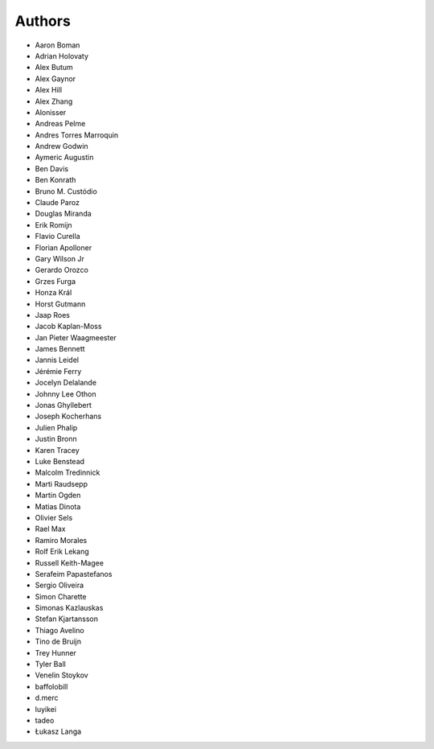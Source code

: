 Authors
=======

* Aaron Boman
* Adrian Holovaty
* Alex Butum
* Alex Gaynor
* Alex Hill
* Alex Zhang
* Alonisser
* Andreas Pelme
* Andres Torres Marroquin
* Andrew Godwin
* Aymeric Augustin
* Ben Davis
* Ben Konrath
* Bruno M. Custódio
* Claude Paroz
* Douglas Miranda
* Erik Romijn
* Flavio Curella
* Florian Apolloner
* Gary Wilson Jr
* Gerardo Orozco
* Grzes Furga
* Honza Král
* Horst Gutmann
* Jaap Roes
* Jacob Kaplan-Moss
* Jan Pieter Waagmeester
* James Bennett
* Jannis Leidel
* Jérémie Ferry
* Jocelyn Delalande
* Johnny Lee Othon
* Jonas Ghyllebert
* Joseph Kocherhans
* Julien Phalip
* Justin Bronn
* Karen Tracey
* Luke Benstead
* Malcolm Tredinnick
* Marti Raudsepp
* Martin Ogden
* Matias Dinota
* Olivier Sels
* Rael Max
* Ramiro Morales
* Rolf Erik Lekang
* Russell Keith-Magee
* Serafeim Papastefanos
* Sergio Oliveira
* Simon Charette
* Simonas Kazlauskas
* Stefan Kjartansson
* Thiago Avelino
* Tino de Bruijn
* Trey Hunner
* Tyler Ball
* Venelin Stoykov
* baffolobill
* d.merc
* luyikei
* tadeo
* Łukasz Langa
